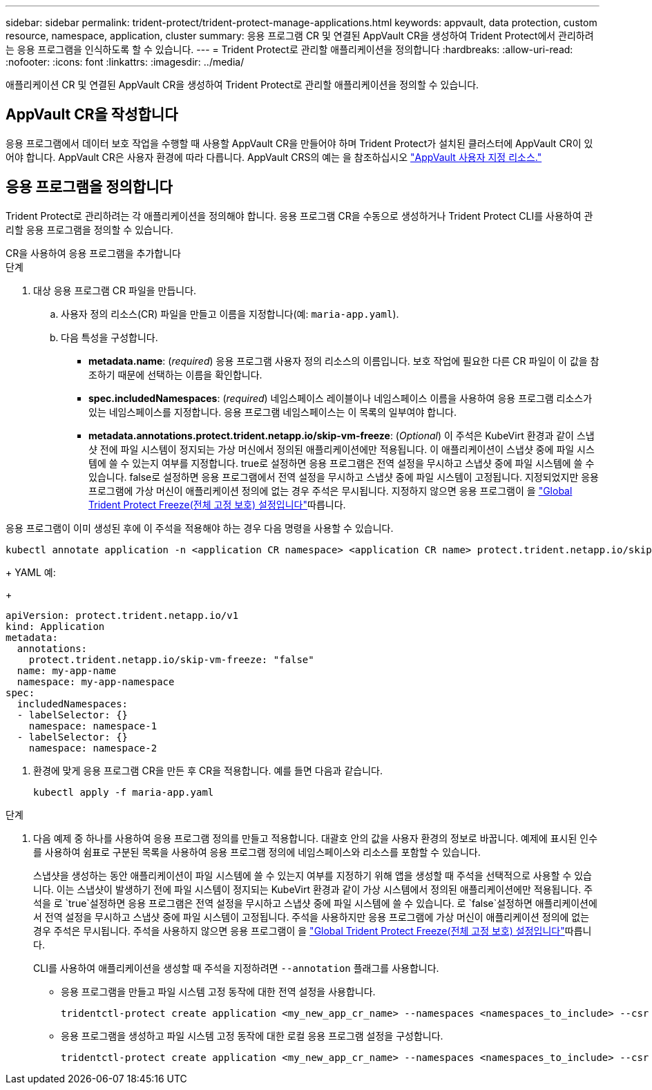 ---
sidebar: sidebar 
permalink: trident-protect/trident-protect-manage-applications.html 
keywords: appvault, data protection, custom resource, namespace, application, cluster 
summary: 응용 프로그램 CR 및 연결된 AppVault CR을 생성하여 Trident Protect에서 관리하려는 응용 프로그램을 인식하도록 할 수 있습니다. 
---
= Trident Protect로 관리할 애플리케이션을 정의합니다
:hardbreaks:
:allow-uri-read: 
:nofooter: 
:icons: font
:linkattrs: 
:imagesdir: ../media/


[role="lead"]
애플리케이션 CR 및 연결된 AppVault CR을 생성하여 Trident Protect로 관리할 애플리케이션을 정의할 수 있습니다.



== AppVault CR을 작성합니다

응용 프로그램에서 데이터 보호 작업을 수행할 때 사용할 AppVault CR을 만들어야 하며 Trident Protect가 설치된 클러스터에 AppVault CR이 있어야 합니다. AppVault CR은 사용자 환경에 따라 다릅니다. AppVault CRS의 예는 을 참조하십시오 link:trident-protect-appvault-custom-resources.html["AppVault 사용자 지정 리소스."]



== 응용 프로그램을 정의합니다

Trident Protect로 관리하려는 각 애플리케이션을 정의해야 합니다. 응용 프로그램 CR을 수동으로 생성하거나 Trident Protect CLI를 사용하여 관리할 응용 프로그램을 정의할 수 있습니다.

[role="tabbed-block"]
====
.CR을 사용하여 응용 프로그램을 추가합니다
--
.단계
. 대상 응용 프로그램 CR 파일을 만듭니다.
+
.. 사용자 정의 리소스(CR) 파일을 만들고 이름을 지정합니다(예: `maria-app.yaml`).
.. 다음 특성을 구성합니다.
+
*** *metadata.name*: (_required_) 응용 프로그램 사용자 정의 리소스의 이름입니다. 보호 작업에 필요한 다른 CR 파일이 이 값을 참조하기 때문에 선택하는 이름을 확인합니다.
*** *spec.includedNamespaces*: (_required_) 네임스페이스 레이블이나 네임스페이스 이름을 사용하여 응용 프로그램 리소스가 있는 네임스페이스를 지정합니다. 응용 프로그램 네임스페이스는 이 목록의 일부여야 합니다.
*** *metadata.annotations.protect.trident.netapp.io/skip-vm-freeze*: (_Optional_) 이 주석은 KubeVirt 환경과 같이 스냅샷 전에 파일 시스템이 정지되는 가상 머신에서 정의된 애플리케이션에만 적용됩니다. 이 애플리케이션이 스냅샷 중에 파일 시스템에 쓸 수 있는지 여부를 지정합니다. true로 설정하면 응용 프로그램은 전역 설정을 무시하고 스냅샷 중에 파일 시스템에 쓸 수 있습니다. false로 설정하면 응용 프로그램에서 전역 설정을 무시하고 스냅샷 중에 파일 시스템이 고정됩니다. 지정되었지만 응용 프로그램에 가상 머신이 애플리케이션 정의에 없는 경우 주석은 무시됩니다. 지정하지 않으면 응용 프로그램이 을 link:trident-protect-requirements.html#protecting-data-with-kubevirt-vms["Global Trident Protect Freeze(전체 고정 보호) 설정입니다"]따릅니다.
+
[NOTE]
====
응용 프로그램이 이미 생성된 후에 이 주석을 적용해야 하는 경우 다음 명령을 사용할 수 있습니다.

[source, console]
----
kubectl annotate application -n <application CR namespace> <application CR name> protect.trident.netapp.io/skip-vm-freeze="true"
----
====
+
YAML 예:

+
[source, yaml]
----
apiVersion: protect.trident.netapp.io/v1
kind: Application
metadata:
  annotations:
    protect.trident.netapp.io/skip-vm-freeze: "false"
  name: my-app-name
  namespace: my-app-namespace
spec:
  includedNamespaces:
  - labelSelector: {}
    namespace: namespace-1
  - labelSelector: {}
    namespace: namespace-2
----




. 환경에 맞게 응용 프로그램 CR을 만든 후 CR을 적용합니다. 예를 들면 다음과 같습니다.
+
[source, console]
----
kubectl apply -f maria-app.yaml
----


--
.CLI를 사용하여 애플리케이션을 추가합니다
--
.단계
. 다음 예제 중 하나를 사용하여 응용 프로그램 정의를 만들고 적용합니다. 대괄호 안의 값을 사용자 환경의 정보로 바꿉니다. 예제에 표시된 인수를 사용하여 쉼표로 구분된 목록을 사용하여 응용 프로그램 정의에 네임스페이스와 리소스를 포함할 수 있습니다.
+
스냅샷을 생성하는 동안 애플리케이션이 파일 시스템에 쓸 수 있는지 여부를 지정하기 위해 앱을 생성할 때 주석을 선택적으로 사용할 수 있습니다. 이는 스냅샷이 발생하기 전에 파일 시스템이 정지되는 KubeVirt 환경과 같이 가상 시스템에서 정의된 애플리케이션에만 적용됩니다. 주석을 로 `true`설정하면 응용 프로그램은 전역 설정을 무시하고 스냅샷 중에 파일 시스템에 쓸 수 있습니다. 로 `false`설정하면 애플리케이션에서 전역 설정을 무시하고 스냅샷 중에 파일 시스템이 고정됩니다. 주석을 사용하지만 응용 프로그램에 가상 머신이 애플리케이션 정의에 없는 경우 주석은 무시됩니다. 주석을 사용하지 않으면 응용 프로그램이 을 link:trident-protect-requirements.html#protecting-data-with-kubevirt-vms["Global Trident Protect Freeze(전체 고정 보호) 설정입니다"]따릅니다.

+
CLI를 사용하여 애플리케이션을 생성할 때 주석을 지정하려면 `--annotation` 플래그를 사용합니다.

+
** 응용 프로그램을 만들고 파일 시스템 고정 동작에 대한 전역 설정을 사용합니다.
+
[source, console]
----
tridentctl-protect create application <my_new_app_cr_name> --namespaces <namespaces_to_include> --csr <cluster_scoped_resources_to_include> --namespace <my-app-namespace>
----
** 응용 프로그램을 생성하고 파일 시스템 고정 동작에 대한 로컬 응용 프로그램 설정을 구성합니다.
+
[source, console]
----
tridentctl-protect create application <my_new_app_cr_name> --namespaces <namespaces_to_include> --csr <cluster_scoped_resources_to_include> --namespace <my-app-namespace> --annotation protect.trident.netapp.io/skip-vm-freeze=<"true"|"false">
----




--
====